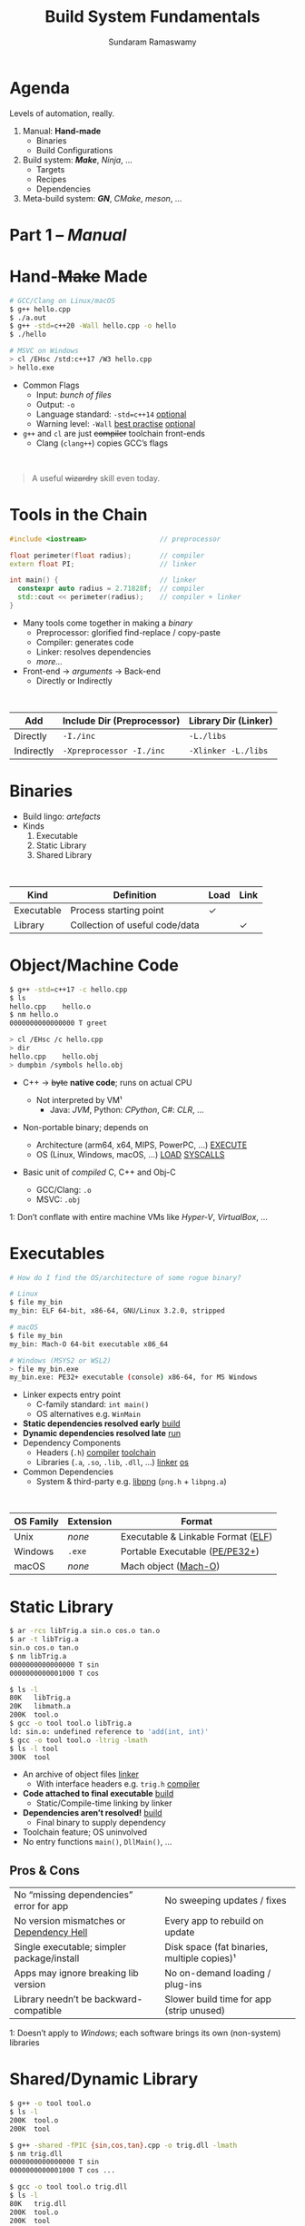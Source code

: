 # Seed for org-mode + reveal.js (4.x) presentation using org-re-reveal
# Use C-c C-e v v to export

# Org-mode Customizations
# Enable in-buffer virtual slide numbering, show headings, hide code blocks
#+STARTUP: num content hideblocks
#+OPTIONS: toc:nil d:nil timestamp:nil num:t email:t ':t
#  Disable exporting of TOC, drawer, creation time stamp
#  Enable auto-numbering headings, smart quotes and exporting of email
#    Auto-numbering is needed to give slides sequential URIs (see below)

# Reveal Customizations
#+REVEAL_VERSION: 4
#+REVEAL_THEME: night
#+REVEAL_TRANS: slide
#+REVEAL_SPEED: fast
# Enable syntax highlighting, zoom (M-click), search (C-S-f), speaker notes
#+REVEAL_PLUGINS: (highlight zoom notes search)
#+REVEAL_HIGHLIGHT_CSS: ./reveal.js/plugin/highlight/monokai.css
#+REVEAL_EXTRA_CSS: ./presentation.css

#+name: startup
#+begin_src emacs-lisp :exports none :results none
  (if (not (require 'org-re-reveal nil t))
    (warn "Failed loading ox-reveal package")
    (set (make-local-variable 'org-re-reveal-width) 1920)
    (set (make-local-variable 'org-re-reveal-height) 1080)
    ;; give slides sequential URIs; refer org-re-reveal-generate-custom-ids
    (set (make-local-variable 'org-re-reveal-history) t))
#+END_SRC

#+title: Build System Fundamentals
#+author: Sundaram Ramaswamy
#+email: sundaram@microsoft.com

* Agenda

#+begin_notes
Levels of automation, really.
#+end_notes

#+ATTR_REVEAL: :frag (appear)
1. Manual: *Hand-made*
   - Binaries
   - Build Configurations
2. Build system: */Make/*, /Ninja/, ...
   - Targets
   - Recipes
   - Dependencies
3. Meta-build system: */GN/*, /CMake/, /meson/, ...

* Part 1 -- /Manual/
* Hand-+Make+ Made

#+begin_src bash
  # GCC/Clang on Linux/macOS
  $ g++ hello.cpp
  $ ./a.out
  $ g++ -std=c++20 -Wall hello.cpp -o hello
  $ ./hello
  
  # MSVC on Windows
  > cl /EHsc /std:c++17 /W3 hello.cpp
  > hello.exe
#+end_src

#+ATTR_REVEAL: :frag (none appear)
- Common Flags
  + Input: /bunch of files/
  + Output: ~-o~
  + Language standard: ~-std=c++14~ _optional_
  + Warning level: ~-Wall~ _best practise_ _optional_
- ~g++~ and ~cl~ are just +compiler+ toolchain front-ends
  + Clang (~clang++~) copies GCC’s flags

\\

#+ATTR_REVEAL: :frag appear :frag_index 2
#+begin_quote
A useful +wizardry+ skill even today.
#+end_quote

* Tools in the Chain

#+begin_src cpp
  #include <iostream>                  // preprocessor
  
  float perimeter(float radius);       // compiler
  extern float PI;                     // linker
  
  int main() {                         // linker
    constexpr auto radius = 2.71828f;  // compiler
    std::cout << perimeter(radius);    // compiler + linker
  }
#+end_src

- Many tools come together in making a /binary/
  + Preprocessor: glorified find-replace / copy-paste
  + Compiler: generates code
  + Linker: resolves dependencies
  + /more.../
- Front-end \rightarrow /arguments/ \rightarrow Back-end
  + Directly or Indirectly

\\

| Add        | Include Dir (Preprocessor) | Library Dir (Linker) |
|------------+----------------------------+----------------------|
| Directly   | ~-I./inc~                  | ~-L./libs~           |
| Indirectly | ~-Xpreprocessor -I./inc~   | ~-Xlinker -L./libs~  |

* Binaries

- Build lingo: /artefacts/
- Kinds
  1. Executable
  2. Static Library
  3. Shared Library

\\

| Kind       | Definition                     | Load | Link |
|------------+--------------------------------+------+------+
| Executable | Process starting point         | ✓    |      |
| Library    | Collection of useful code/data |      | ✓    |

* Object/Machine Code

#+ATTR_REVEAL: :frag appear :frag_idx 5
#+begin_src bash
  $ g++ -std=c++17 -c hello.cpp
  $ ls
  hello.cpp    hello.o
  $ nm hello.o
  0000000000000000 T greet
  
  > cl /EHsc /c hello.cpp
  > dir
  hello.cpp    hello.obj
  > dumpbin /symbols hello.obj
#+end_src

#+ATTR_REVEAL: :frag (appear) :frag_idx (1 3 4)
- C++ \rightarrow +byte+ *native code*; runs on actual CPU
  #+ATTR_REVEAL: :frag (appear) :frag_idx (2)
  + Not interpreted by VM¹
    - Java: /JVM/, Python: /CPython/, C#: /CLR/, ...
- Non-portable binary; depends on
  + Architecture (arm64, x64, MIPS, PowerPC, ...) _EXECUTE_
  + OS (Linux, Windows, macOS, ...) _LOAD_ _SYSCALLS_
- Basic unit of /compiled/ C, C++ and Obj-C
  + GCC/Clang: ~.o~
  + MSVC: ~.obj~

#+ATTR_REVEAL: :frag appear :frag_idx 2
#+ATTR_HTML: :class footnote
1: Don’t conflate with entire machine VMs like /Hyper-V/, /VirtualBox/, ...

* Executables

#+begin_src bash
  # How do I find the OS/architecture of some rogue binary?

  # Linux
  $ file my_bin
  my_bin: ELF 64-bit, x86-64, GNU/Linux 3.2.0, stripped
  
  # macOS
  $ file my_bin
  my_bin: Mach-O 64-bit executable x86_64
  
  # Windows (MSYS2 or WSL2)
  > file my_bin.exe
  my_bin.exe: PE32+ executable (console) x86-64, for MS Windows
#+end_src

#+ATTR_REVEAL: :frag (none appear)
- Linker expects entry point
  + C-family standard: ~int main()~
  + OS alternatives e.g. ~WinMain~
- *Static dependencies resolved early* _build_
- *Dynamic dependencies resolved late* _run_
- Dependency Components
  + Headers (~.h~) _compiler_ _toolchain_
  + Libraries (~.a~, ~.so~, ~.lib~, ~.dll~, ...) _linker_ _os_
- Common Dependencies
  + System & third-party e.g. [[http://www.libpng.org/pub/png/libpng.html][libpng]] (~png.h~ + ~libpng.a~)

\\

| OS Family | Extension | Format                             |
|-----------+-----------+------------------------------------|
| Unix      | /none/    | Executable & Linkable Format ([[https://en.wikipedia.org/wiki/Executable_and_Linkable_Format][ELF]]) |
| Windows   | ~.exe~    | Portable Executable ([[https://en.wikipedia.org/wiki/Portable_Executable][PE/PE32+]])     |
| macOS     | /none/    | Mach object ([[https://en.wikipedia.org/wiki/Mach-O][Mach-O]])               |

* Static Library

#+ATTR_REVEAL: :code_attribs data-line-numbers='1,2,4,13-15'
#+begin_src bash
  $ ar -rcs libTrig.a sin.o cos.o tan.o
  $ ar -t libTrig.a
  sin.o cos.o tan.o
  $ nm libTrig.a
  0000000000000000 T sin
  0000000000001000 T cos
  
  $ ls -l
  80K   libTrig.a
  20K   libmath.a
  200K  tool.o
  $ gcc -o tool tool.o libTrig.a
  ld: sin.o: undefined reference to 'add(int, int)'
  $ gcc -o tool tool.o -ltrig -lmath
  $ ls -l tool
  300K  tool
#+end_src

#+begin_src bash :exports none
  > lib /out:trig.lib sin.obj cos.obj tan.obj
  > lib /list trig.lib
  sin.obj cos.obj
#+end_src

#+ATTR_REVEAL: :frag (appear)
- An archive of object files _linker_
  + With interface headers e.g. ~trig.h~ _compiler_
- *Code attached to final executable* _build_
  + Static/Compile-time linking by linker
- *Dependencies aren’t resolved!* _build_
  + Final binary to supply dependency
- Toolchain feature; OS uninvolved
- No entry functions ~main()~, ~DllMain()~, ...

** Pros & Cons

| No “missing dependencies” error for app    | No sweeping updates / fixes                 |
| No version mismatches or [[https://en.wikipedia.org/wiki/Dependency_hell][Dependency Hell]]   | Every app to rebuild on update              |
| Single executable; simpler package/install | Disk space (fat binaries, multiple copies)¹ |
| Apps may ignore breaking lib version       | No on-demand loading / plug-ins             |
| Library needn’t be backward-compatible     | Slower build time for app (strip unused)    |

#+ATTR_HTML: :style font-size: large;
1: Doesn’t apply to /Windows/; each software brings its own (non-system) libraries

* Shared/Dynamic Library

#+ATTR_REVEAL: :code_attribs data-line-numbers='1,6,12'
#+begin_src bash
  $ g++ -o tool tool.o
  $ ls -l
  200K  tool.o
  200K  tool
  
  $ g++ -shared -fPIC {sin,cos,tan}.cpp -o trig.dll -lmath
  $ nm trig.dll
  0000000000000000 T sin
  0000000000001000 T cos ...
  
  $ gcc -o tool tool.o trig.dll
  $ ls -l
  80K   trig.dll
  200K  tool.o
  200K  tool
#+end_src

#+ATTR_REVEAL: :frag (appear)
- Single library shared across apps _run_
  + Single copy in memory at runtime
- *Static dependencies resolved* _build_
  + Need dynamic dependencies at launch
  + ~a.dll~ \rightarrow ~b.dll~ \rightarrow ... 😲 _dependency chain_
- *Final executable contains +code+ only jumps*
- Dynamic/run-time linking by OS/loader _run_
  + Expects library presence in right path on
    - Launch
    - Demand: ~dlopen~, ~LoadLibrary~
- Entry functions e.g. ~DllMain~

\\

| OS      | Name                                                |
|---------+-----------------------------------------------------|
| Windows | Dynamic Link Libraries (~.dll~)                     |
| Linux   | Shared Objects (~.so~)                              |
| macOS   | Dynamic Shared Libraries/Bundles (~.dylib~ / ~.so~) |   

** Pros & Cons

| Sweeping updates / fixes               | Missing dependencies; failure to launch       |
| Plug-ins / on-demand loads             | Versioning / Dependency Hell                  |
| Toolchain independent; cross-toolchain | OS dependent                                  |
| No app rebuilding                      | Many OS-specific binaries; pkg/install hassle |
| Lesser disk footprint                  | Backward-compatible considerations            |
|                                        | Forced updates breaking app                   |

* Tools and Switches

#+begin_src bash
  # GCC/MinGW on Windows
  > g++ -std=c++17 -D_DEBUG hello.cpp -g -O0 -flto -o hello.exe
  
  # MSVC on Windows
  > cl /EHsc /std:c++17 /D_DEBUG hello.cpp /Zi /Od /LTCG
#+end_src

#+ATTR_REVEAL: :frag (appear)
- Compiler Flags
  + Enable debug symbols: ~-g~
  + Disable optimizations: ~-O0~
- Linker Flags
  + Link time optimization: ~-flto~
- Preprocessor Flags
  + Define macros, add include dirs, etc.
  + ~-D_DEBUG~ \rightarrow ~#define _DEBUG~
  + ~-DPI=3.14~ \rightarrow ~#define PI 3.14~
- *List of flags can get long, /really long/*
  + MSVC: 166 (/1 platform, arch-neutral/)
  + GCC: [[https://gcc.gnu.org/onlinedocs/gcc-11.1.0/gcc/Option-Summary.html][gazillion]] (/multi-arch, multi-platform/ 🤯)

* Software and Features

#+begin_quote
Conditional compilation of certain pieces of code.
#+end_quote

#+begin_src bash
  # 2. Conditional Inclusion
  # BUILD.gn
  if (is_linux || is_chromeos) {
    sources += [
      "base_paths_posix.cc"
    ]
  }
#+end_src

#+begin_src cpp
  // 1. Macro
  // C++
  #if defined(ENABLE_TAB_TOGGLE)
    tab_toggler.init();
  #endif
#+end_src

#+ATTR_REVEAL: :frag (none none appear)
- Features are made of code
- Code can guarded by switches
  1. Macros
  2. Conditional inclusion of files
- *Binary won’t have omitted feature’s bits*
  + Unlike /command-line-flag/-enabled features

* Build Configuration

#+ATTR_REVEAL: :frag appear
#+begin_quote
*Configuration*: A particular combination of all switches. Think: ~args.gn~
#+end_quote

#+ATTR_REVEAL: :frag (appear)
- Toolchain switches: ~m~
- Software switches: ~n~
- Thank goodness we don’t need ~m x n~
  + Strictly speaking ~m x n~ isn’t possible
- *Switches can be inter-dependant*
  + Example: turning on PDF might need Print support
  + Example: turning on logging for /Debug/ builds
- Manual building of software tedious and error-prone
  + Doesn’t help reproducibility
  + Slow

* Common Configurations

#+begin_src bash
  $ cd ~/edge/src
  $ gn args out/release_x64 --list --short | wc -l
  $ 887
  
  $ wc -l < out/release_x64/args.gn
  $ 11
  $ gn args out/release_x64 --list --short --overrides-only | wc -l
  $ 20
  
  $ gn args out/release_x64 --list=crashpad_dependencies
  crashpad_dependencies
    Current value = "chromium"
      From //.gn:51
    Overridden from the default = "standalone"
      From //third_party/crashpad/crashpad/build/crashpad_buildconfig.gni:19
#+end_src

- /Debug/
  + Disable optimizations
  + Keep symbols
- /Release/
  + Enable optimizations
  + Strip debug symbols
- Debug \minus logging (/DbgNoLog/)
- Release + debug (/RelDbg/)
- Release + size optimization (/RelMinSize/)
- ...

* Part 2 -- Build System
* Make

#+ATTR_REVEAL: :frag (appear)
- First step towards build automation
- Minimal enough to learn important build concepts
- Powerful enough; still used in production code
- Most toolchains support it; cross-platform
  + GCC/Clang: GNU Make, BSD Make
  + MSVC: nmake
- Rebuild only changed parts _speed_ _dry_
  + Avoids hand-compiling tedium and mistakes
  + Enables build reproducibility in a team
- Learn once, use everywhere _productivity_
  + Good for quick workouts
  + Most IDEs support Makefile-based projects
    - VS 2019+: UNIX makefile project template

* Makefile Rules 🤘

#+begin_src makefile
  # commonly used flags in variable
  CXXFLAGS       = -std=c++17 -Wall
  LDFLAGS        = -flto
  
  biryani: rice.o spices.o
      g++ $(LDFLAGS) -o biryani rice.o spices.o
      cp biryani ./installer/bin
  
  spices.o: spices.cpp spices.h
      g++ $(CXXFLAGS) -o spices.o -c spices.cpp
  
  rice.o: rice.cpp rice.h utensils.h spices.h
      g++ $(CXXFLAGS) -o rice.o -c rice.cpp
  
  clean:
      rm -rf biryani *.o
  
  doc: doc.html
  doc.html: doc.md
      pandoc -o doc.html doc.md
  
  commit:
      git add $(wildcard *.cpp *.h)
      git commit
  
  .PHONY: clean commit
#+end_src

- Add ~Makefile~ at project root with /rules/
- *Target*: final artefact expected
  + Considered outdated if older than a dependency 
- *Dependency*: ingredients needed to make target
- *Recipe*: snippet making target from dependencies
  + Target /outdated/ ¹? Re-run recipe!
- Golden Rule
  + /Every target’s recipe should update file naming it./
  + Add exceptions to ~.PHONY~; always outdated
- ~make~: build first target
  + ~make rice.o~: build only ~rice.o~
  + ~make clean~: deletes executable and object files
  + ~make doc~: convert markdown \rightarrow HTML if outdated
  + ~make commit~: adds sources and prompts for commit message

#+ATTR_HTML: :class footnote
1: older than a dependency

* Makefile Refinements

#+begin_src makefile
  # commonly used flags in variable
  override CXXFLAGS := $(CXXFLAGS) -std=c++17 -Wall
  LDFLAGS  = -flto      # LTO ON
  LDLIBS   = -lz -lmath # libMath.a, libZ.a
  
  biryani: rice.o spices.o
      $(CC) $(LDFLAGS) -o $@ $< $(LDLIBS)
      cp biryani ./installer/bin
  
  spices.o: spices.cpp spices.h
  rice.o: rice.cpp rice.h utensils.h spices.h
  
  clean:
      $(RM) biryani *.o
  
  .PHONY: clean
#+end_src

- More power to build engineer
  + Override settings without editing ~Makefile~
  + ~make CXXFLAGS='-DMY_SHINY_FEATURE=ON -O3'~
  + ~make CC=clang++~: override toolchain to Clang
- Special variables for target ~$@~ and dependencies ~$<~
- Make /knows/ how to build ~.o~ from ~.cpp~, ~.c~, etc.
  + Implicit rule: ~.c.o: $(CC) $(CFLAGS) -c $<~
- Make isn’t language-specific
  + ~make install~ is just a bunch of copies
- Make can be recursive
  + One ~Makefile~ per sub-directory

* Makefile Builds

#+begin_src makefile
  .POSIX:
  COMPILER_FLAGS = -Wall -Werror -pedantic -pedantic-errors
  CXXFLAGS       = -std=c++17 $(COMPILER_FLAGS)
  
  debug: CXXFLAGS += -g -O0 -D_DEBUG -DDEBUG
  debug: hello
  
  release: CXXFLAGS += -O2 -DNDEBUG
  release: hello
  
  hello: hello.swift MyCMod/adder.o
      swiftc -I . -o $@ $<
  
  MyCMod/adder.o: MyCMod/adder.cpp MyCMod/adder.h
  
  clean:
      $(RM) hello MyCMod/adder.o
  
  .PHONY: clean
#+end_src

- Separate debug and release targets
- Per-target variable values
- ~make~ builds ~Debug~
- ~make release~ builds ~Release~

* Part 3 -- Meta-build System




# https://emacs.stackexchange.com/q/12938/4106
# Local Variables:
# org-confirm-babel-evaluate: nil
# eval: (progn (org-babel-goto-named-src-block "startup") (org-babel-execute-src-block) (outline-hide-sublevels 1))
# End:
